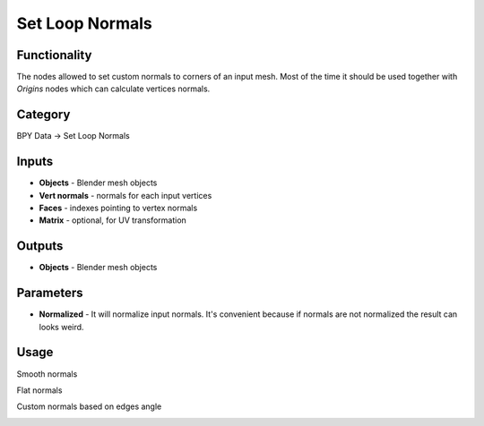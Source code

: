 Set Loop Normals
================

.. image:: https://user-images.githubusercontent.com/28003269/111056673-62a8ed00-849a-11eb-86b8-faa4bb111f16.png

Functionality
-------------
The nodes allowed to set custom normals to corners of an input mesh.
Most of the time it should be used together with `Origins` nodes which can calculate vertices normals.

Category
--------

BPY Data -> Set Loop Normals

Inputs
------

- **Objects** - Blender mesh objects
- **Vert normals** - normals for each input vertices
- **Faces** - indexes pointing to vertex normals
- **Matrix** - optional, for UV transformation

Outputs
-------

- **Objects** - Blender mesh objects

Parameters
----------

- **Normalized** - It will normalize input normals. It's convenient because if normals are not normalized the result can looks weird.

Usage
-----

Smooth normals

.. image:: https://user-images.githubusercontent.com/28003269/111041776-65342400-8453-11eb-98a7-95b1fcb7eb8e.png

Flat normals

.. image:: https://user-images.githubusercontent.com/28003269/111041779-66fde780-8453-11eb-8de0-92ac014266b9.png

Custom normals based on edges angle

.. image:: https://user-images.githubusercontent.com/28003269/111056842-c1229b00-849b-11eb-9257-1080cd43f3b7.png